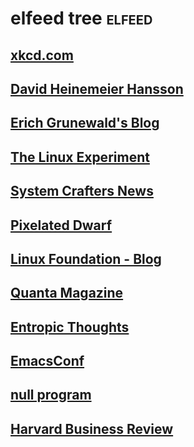 * elfeed tree :elfeed:
** [[https://xkcd.com/rss.xml][xkcd.com]]
** [[https://world.hey.com/dhh/feed.atom][David Heinemeier Hansson]]
** [[https://www.erichgrunewald.com/feed.xml][Erich Grunewald's Blog]]
** [[https://thelinuxexp.com/feed.xml][The Linux Experiment]]
** [[https://systemcrafters.net/rss/news.xml][System Crafters News]]
** [[https://pixelateddwarf.com/feed/][Pixelated Dwarf]]
** [[https://www.linuxfoundation.org/blog/rss.xml][Linux Foundation - Blog]]
** [[https://api.quantamagazine.org/feed/][Quanta Magazine]]
** [[https://buttondown.com/entropicthoughts/rss][Entropic Thoughts]]
** [[https://emacsconf.org/index.rss][EmacsConf]]
** [[http://nullprogram.com/feed][null program]]
** [[http://feeds.harvardbusiness.org/harvardbusiness/][Harvard Business Review]]
